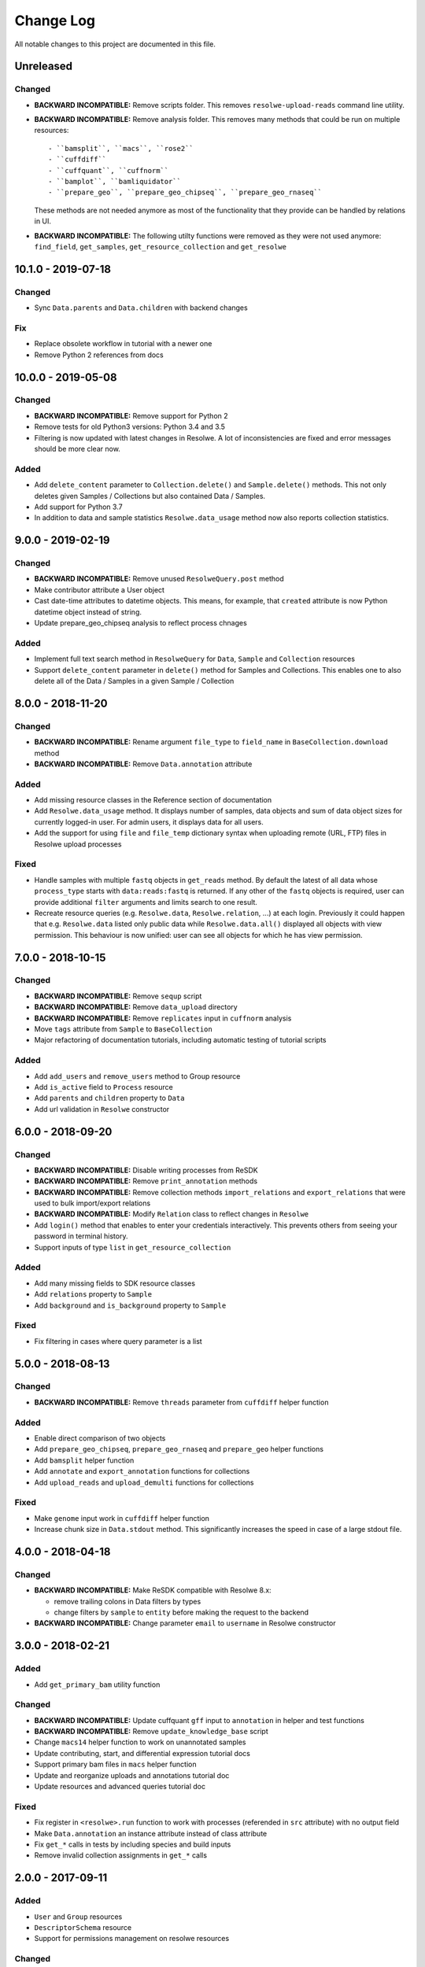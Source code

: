 ##########
Change Log
##########

All notable changes to this project are documented in this file.


==========
Unreleased
==========

Changed
-------
* **BACKWARD INCOMPATIBLE:** Remove scripts folder. This removes
  ``resolwe-upload-reads`` command line utility.
* **BACKWARD INCOMPATIBLE:** Remove analysis folder. This removes many
  methods that could be run on multiple resources::

    - ``bamsplit``, ``macs``, ``rose2``
    - ``cuffdiff``
    - ``cuffquant``, ``cuffnorm``
    - ``bamplot``, ``bamliquidator``
    - ``prepare_geo``, ``prepare_geo_chipseq``, ``prepare_geo_rnaseq``

  These methods are not needed anymore as most of the functionality that
  they provide can be handled by relations in UI.
* **BACKWARD INCOMPATIBLE:** The following utilty functions were removed as
  they were not used anymore: ``find_field``, ``get_samples``,
  ``get_resource_collection`` and ``get_resolwe``


===================
10.1.0 - 2019-07-18
===================

Changed
-------
* Sync ``Data.parents`` and ``Data.children`` with backend changes

Fix
---
* Replace obsolete workflow in tutorial with a newer one
* Remove Python 2 references from docs


===================
10.0.0 - 2019-05-08
===================

Changed
-------
* **BACKWARD INCOMPATIBLE:** Remove support for Python 2
* Remove tests for old Python3 versions: Python 3.4 and 3.5
* Filtering is now updated with latest changes in Resolwe. A lot of
  inconsistencies are fixed and error messages should be more clear now.

Added
-----
* Add ``delete_content`` parameter to ``Collection.delete()`` and
  ``Sample.delete()`` methods. This not only deletes given
  Samples / Collections but also contained Data / Samples.
* Add support for Python 3.7
* In addition to data and sample statistics ``Resolwe.data_usage`` method
  now also reports collection statistics.


==================
9.0.0 - 2019-02-19
==================

Changed
-------
* **BACKWARD INCOMPATIBLE:** Remove unused ``ResolweQuery.post`` method
* Make contributor attribute a User object
* Cast date-time attributes to datetime objects. This means, for example,
  that ``created`` attribute is now Python datetime object instead of string.
* Update prepare_geo_chipseq analysis to reflect process chnages

Added
-----
* Implement full text search method in ``ResolweQuery`` for ``Data``,
  ``Sample`` and ``Collection`` resources
* Support ``delete_content`` parameter in ``delete()`` method for Samples and
  Collections. This enables one to also delete all of the Data / Samples
  in a given Sample / Collection


==================
8.0.0 - 2018-11-20
==================

Changed
-------
* **BACKWARD INCOMPATIBLE:** Rename argument ``file_type`` to ``field_name``
  in ``BaseCollection.download`` method
* **BACKWARD INCOMPATIBLE:** Remove ``Data.annotation`` attribute

Added
-----
* Add missing resource classes in the Reference section of documentation
* Add ``Resolwe.data_usage`` method. It displays number of samples, data
  objects and sum of data object sizes for currently logged-in user. For admin
  users, it displays data for all users.
* Add the support for using ``file`` and ``file_temp`` dictionary syntax
  when uploading remote (URL, FTP) files in Resolwe upload processes

Fixed
-----
* Handle samples with multiple ``fastq`` objects in ``get_reads`` method. By
  default the latest of all data whose ``process_type`` starts with
  ``data:reads:fastq`` is returned. If any other of the ``fastq`` objects is
  required, user can provide additional ``filter`` arguments and limits search
  to one result.
* Recreate resource queries (e.g. ``Resolwe.data``, ``Resolwe.relation``, ...)
  at each login. Previously it could happen that e.g. ``Resolwe.data`` listed
  only public data while ``Resolwe.data.all()`` displayed all objects with
  view permission. This behaviour is now unified: user can see all objects for
  which he has view permission.


==================
7.0.0 - 2018-10-15
==================

Changed
-------
* **BACKWARD INCOMPATIBLE:** Remove ``sequp`` script
* **BACKWARD INCOMPATIBLE:** Remove ``data_upload`` directory
* **BACKWARD INCOMPATIBLE:** Remove ``replicates`` input in ``cuffnorm``
  analysis
* Move ``tags`` attribute from ``Sample`` to ``BaseCollection``
* Major refactoring of documentation tutorials, including automatic testing
  of tutorial scripts

Added
-----
* Add ``add_users`` and ``remove_users`` method to Group resource
* Add ``is_active`` field to ``Process`` resource
* Add ``parents`` and ``children`` property to ``Data``
* Add url validation in ``Resolwe`` constructor


==================
6.0.0 - 2018-09-20
==================

Changed
-------
* **BACKWARD INCOMPATIBLE:** Disable writing processes from ReSDK
* **BACKWARD INCOMPATIBLE:** Remove ``print_annotation`` methods
* **BACKWARD INCOMPATIBLE:** Remove collection methods ``import_relations`` and
  ``export_relations`` that were used to bulk import/export relations
* **BACKWARD INCOMPATIBLE:** Modify ``Relation`` class to reflect changes in
  ``Resolwe``
* Add ``login()`` method that enables to enter your credentials interactively.
  This prevents others from seeing your password in terminal history.
* Support inputs of type ``list`` in ``get_resource_collection``

Added
-----
* Add many missing fields to SDK resource classes
* Add ``relations`` property to ``Sample``
* Add ``background`` and ``is_background`` property to ``Sample``

Fixed
-----
* Fix filtering in cases where query parameter is a list


==================
5.0.0 - 2018-08-13
==================

Changed
-------
* **BACKWARD INCOMPATIBLE:** Remove ``threads`` parameter from
  ``cuffdiff`` helper function

Added
-----
* Enable direct comparison of two objects
* Add ``prepare_geo_chipseq``, ``prepare_geo_rnaseq`` and
  ``prepare_geo`` helper functions
* Add ``bamsplit`` helper function
* Add ``annotate`` and ``export_annotation`` functions for collections
* Add ``upload_reads`` and ``upload_demulti`` functions for collections

Fixed
-----
* Make ``genome`` input work in ``cuffdiff`` helper function
* Increase chunk size in ``Data.stdout`` method. This significantly increases
  the speed in case of a large stdout file.


==================
4.0.0 - 2018-04-18
==================

Changed
-------
* **BACKWARD INCOMPATIBLE:** Make ReSDK compatible with Resolwe 8.x:

  - remove trailing colons in Data filters by types
  - change filters by ``sample`` to ``entity`` before making the request to
    the backend
* **BACKWARD INCOMPATIBLE:** Change parameter ``email`` to ``username`` in
  Resolwe constructor


==================
3.0.0 - 2018-02-21
==================

Added
-----
* Add ``get_primary_bam`` utility function

Changed
-------
* **BACKWARD INCOMPATIBLE:** Update cuffquant ``gff`` input to
  ``annotation`` in helper and test functions
* **BACKWARD INCOMPATIBLE:** Remove ``update_knowledge_base`` script
* Change ``macs14`` helper function to work on unannotated samples
* Update contributing, start, and differential expression tutorial docs
* Support primary bam files in ``macs`` helper function
* Update and reorganize uploads and annotations tutorial doc
* Update resources and advanced queries tutorial doc

Fixed
-----
* Fix register in ``<resolwe>.run`` function to work with processes
  (referended in ``src`` attribute) with no output field
* Make ``Data.annotation`` an instance attribute instead of class
  attribute
* Fix ``get_*`` calls in tests by including species and build inputs
* Remove invalid collection assignments in ``get_*`` calls


==================
2.0.0 - 2017-09-11
==================

Added
-----
* ``User`` and ``Group`` resources
* ``DescriptorSchema`` resource
* Support for permissions management on resolwe resources

Changed
-------
* **BACKWARD INCOMPATIBLE:** Remove ``id`` and ``slug`` parameters from
  init functions of resources. Query object should be used instead, i.e.
  ``<resolwe>.<resource>.get(...)``

Fixed
-----
* Fix ``Relation`` resource to work if ``entities`` attribute is set to
  ``None``
* Fixed resource representations to correctly handle non-english letters
  in Python 2


===================
1.10.0 - 2017-09-11
===================

Changed
-----
* Remove ``threads`` parameter from ``cuffquant`` and ``cuffnorm``
  helper functions

Fixed
-----
* Fix delete functionality for non-boolean ``force`` parameter types


==================
1.9.0 - 2017-08-07
==================

Added
-----
* Add all parameters to bowtie2 helper function
* Raise more descriptive error if sample is not annotated in macs
  function

Changed
-------
* Use values instead of abbreviations for genome sizes in chip_seq
* Utility functions return only one element instead of list when thay
  are run on a ``Data`` object
* Refactor documentation structure and add a tutorials section


==================
1.8.3 - 2017-06-09
==================

Added
-----
* Add cuffdiff helper function
* Support data as a resource for bowtie2 and hisat2 helper functions

Fixed
-----
* Fix adding samples to relations with ``<collection>.import_relations``
  function


==================
1.8.2 - 2017-05-22
==================

Changed
-----
* Remove labels input from cuffnorm


==================
1.8.1 - 2017-04-23
==================

Added
-----
* Support ``tags`` in ``Sample`` and ``Data`` resources
* Support running macs on more organisms (`drosophila melanogaster`,
  `caenorhabditis elegans` and `rattus norvegicus`)
* Automatically run E2E tests on Genialis' Jenkins
* Utility function for running bamliquidator process

Changed
-------
* Update E2E tests
* ``rose2`` and ``macs`` functions fail if they are run on a single
  sample with ``use_background=True`` and there is no background for
  that sample
* ``create_*_relation`` functions return created relation
* Add ``RN4`` and ``RN6`` as valid genomes to ``bamplot`` function
* Add ``MM8``, ``RN4`` and ``RN6`` genomes as valid to ``rose2``
  function

Fixed
-----
* Samples in relations are sorted in the same order as positions


==================
1.8.0 - 2017-03-30
==================

Added
-----
* Support relations endpoint
* Analysis functions for running ``bowtie2`` and ``hisat2`` aligners

Changed
-------
* Move ``run_*`` functions to separate ``resdk.analysis`` module

Fixed
-----
* Latest API returns process version in string instead of integer
* Fix ``run_macs`` function to use up-to-date descriptor schema


==================
1.7.0 - 2017-02-20
==================

Added
-----
* Option to set API url with ``RESOLWE_HOST_URL`` environment varaible

Added
-----
* ``count``, ``delete`` and ``create`` methods to query
* Support downloading ``basic:dir:`` fields

Changed
-------
* Remove ``presample`` endpoint, as it doesn't exist in resolwe anymore
* Update the way to mark ``sample`` as annotated
* Add confirmation before deleting an object

Fixed
-----
* Fix related queries (i.e. ``collection.data``, ``collection.samples``...)
  for newly created objects and raise error if they are accessed before object
  is saved


==================
1.6.4 - 2017-02-17
==================

Fixed
-----
* Use ``process`` resource to get process in ``run`` function


==================
1.6.3 - 2017-02-06
==================

Added
-----
* Add extra parameters to ``run_cuffquant`` function


==================
1.6.2 - 2017-01-24
==================

Added
-----
* Queries support paginated responses
* ``run_cuffnorm`` utility function to the ``Resolwe`` object
* ``run_cuffquant`` utility function to the ``Sample`` object


==================
1.6.1 - 2017-01-11
==================

Fixed
-----
* Use right function to get bed files in ``run_rose2`` function
* Return None if background slug is not given and ``fail_silently``
  is ``True``

==================
1.6.0 - 2017-01-11
==================

Added
-----
* ``get_bam``, ``get_macs``, ``run_rose2`` and ``run_macs`` utility
  functions in ``Sample`` class
* ``run_bamplot`` utility function in ``Resolwe`` class

==================
1.5.2 - 2016-12-22
==================

Added
-----
* Support ``RESOLWE_API_HOST``, ``RESOLWE_API_USERNAME`` and
  ``RESOLWE_API_PASSWORD`` environmental variables


==================
1.5.1 - 2016-12-20
==================

Added
-----
* Knowledge base feature mapping lookup

Changed
-------
* Polish documentation style
* Improve handling of server errors

Fixed
-----
* Remove file logger


==================
1.5.0 - 2016-11-07
==================

Added
-----
* ``get_or_run`` method to ``Resolwe`` class to return matching
  object if already exists, otherwise create it
* ``add_samples`` and ``remove_samples`` methods to ``collection``
  resource
* ``samples`` attribute to ``collection`` resource
* ``collections`` attribute to ``data`` and ``sample`` resources

Changed
-------
* Include all necessary files for running the tests in source distribution
* Exclude tests from built/installed version of the package
* File field passed to ``run`` function can be url address
* Connect to a local server as public user by default

Fixed
-----
* Fix ``files`` and ``download`` methods in ``collection`` resource to
  work with hydrated list of Data objects
* ``inputs`` and ``collections`` are automatically dehydrated if whole
  objects are passed to ``run`` function
* Set chunk size for uploading files to 8MB
* Original value of ``input`` parameter is kept when running ``run``
  funtion
* Clear cache when updating resources
* Queryes become lazy and composable


==================
1.4.0 - 2016-10-19
==================

Added
-----
* ``sample`` and ``presample`` properties to ``data`` resource
* ``add_data`` and ``remove_data`` methods on collection and sample
  resource for adding data objects to them

Changed
-------
* Auto-add 'output' prefix to ``field_name`` parameter for
  downloading files
* Auto-wrapp ``list:*`` fields into list if they are not already
* Data objects in ``data`` field on collection resource are
  automatically hydrated
* ``data`` attribute on collection/sample resource is now read
  only

Fixed
-----
* Fix the descriptor to match the updated sample and reads descriptor schemas


==================
1.3.7 - 2016-10-05
==================

Added
-----
* Check PEP 8 and PEP 257
* Feature resource and resolwe-update-kb script
* Remove resources with the delete() method
* Create and update resources with the save() method
* Validate read only and update protected fields

Changed
-------
* Remove resolwe-upload-reads-batch script
* Add option to enable logger (verbose reporting) in scripts

Fixed
-----
* Fix resolwe-upload-reads script
* Rename ResolweQuerry to ResolweQuery
* Add missing HTTP referer header


==================
1.3.6 - 2016-08-15
==================

Fixed
-----
* Fix descriptor in the sequp script


==================
1.3.5 - 2016-08-04
==================

Changed
-------
* Improved documentation organization and text


==================
1.3.4 - 2016-08-01
==================

Added
-----
* Support logging
* Add process resource
* Docs: Getting started and writing pipelines
* Add unit tests for almost all modules of the package
* Support ``list:basic:file:`` field
* Support managing Samples on presample endpoint

Changed
-------
* Track test coverage with Codecov
* Modify scripts.py to work with added features


==================
1.3.3 - 2016-05-18
==================

Fixed
-----
* Fix docs examples
* Fix error handling in ID/slug resource query


==================
1.3.2 - 2016-05-17
==================

Fixed
-----
* Fix docs use case


==================
1.3.1 - 2016-05-16
==================

Added
-----
* Writing processes docs

Changed
-------
* Rename ``upload`` method to ``run`` and refactor to run any process
* Move ``downlad`` method from ``resolwe.py`` to ``resource/base.py``


==================
1.3.0 - 2016-05-10
==================

Added
-----
* Endpoints ``data``, ``sample`` and ``collections`` in ``Resolwe`` class
* ``ResolweQuery`` class with ``get`` and ``filter`` methods
* ``Sample`` class with ``files`` and ``download`` methods
* Tox configuration for running tests
* Travis configuration for automated testing

Changed
-------
* Rename resolwe_api to resdk
* Add ``data``, ``sample``, ``collections`` to ``Resolwe`` class and create
  ``ResolweQuery`` class
* Move ``data.py``, ``collections.py`` ... to ``resources`` folder
* Remove ``collection``, ``collection_data`` and ``data`` methods from
  ``Resolwe`` and from tests.

Fixed
-----
* ``Sequp`` for paired-end data
* Pylint & PEP8 formatting
* Packaging - add missing files and packages


==================
1.2.0 - 2015-11-17
==================

Fixed
-----
* Documentation supports new namespace.
* Scripts support new namespace.


==================
1.1.2 - 2015-05-27
==================

Changed
-------
* Use urllib.urlparse.
* Slumber version bump (>=0.7.1).


==================
1.1.1 - 2015-04-27
==================

Added
-----
* Query data directly.

Changed
-------
* Query projects by slug or ID.

Fixed
-----
* Renamed genapi module in README.
* Renamed some methods for fetching resources.


==================
1.1.0 - 2015-04-27
==================

Changed
-------
* Renamed genesis-genapi to genesis-pyapi.
* Renamed genapi to genesis.
* Refactored API architecture.


==================
1.0.3 - 2015-04-22
==================

Fixed
-----
* Fix not in cache bug at download.


==================
1.0.2 - 2015-04-22
==================

Added
-----
* Universal flag set in setup.cfg.

Changed
-------
* Docs updated to work for recent changes.


==================
1.0.1 - 2015-04-21
==================

Added
-----
* Added label field to annotation.

Fixed
-----
* URL set to dictyexpress.research.bcm.edu by default.
* Id and name attribute are set on init.


==================
1.0.0 - 2015-04-17
==================

Changed
-------
* Upload files in chunks of 10MB.

Fixed
-----
* Create resources fixed for SSL.

